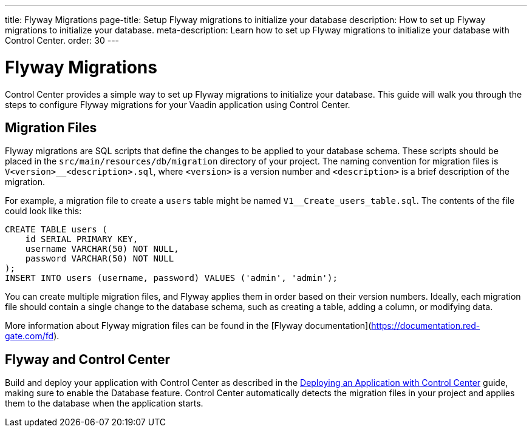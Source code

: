 ---
title: Flyway Migrations
page-title: Setup Flyway migrations to initialize your database
description: How to set up Flyway migrations to initialize your database.
meta-description: Learn how to set up Flyway migrations to initialize your database with Control Center.
order: 30
---


= Flyway Migrations

Control Center provides a simple way to set up Flyway migrations to initialize your database. This guide will walk you through the steps to configure Flyway migrations for your Vaadin application using Control Center.


== Migration Files

Flyway migrations are SQL scripts that define the changes to be applied to your database schema. These scripts should be placed in the `src/main/resources/db/migration` directory of your project. The naming convention for migration files is `V<version>__<description>.sql`, where `<version>` is a version number and `<description>` is a brief description of the migration.

For example, a migration file to create a `users` table might be named `V1__Create_users_table.sql`. The contents of the file could look like this:

[source,sql]
----
CREATE TABLE users (
    id SERIAL PRIMARY KEY,
    username VARCHAR(50) NOT NULL,
    password VARCHAR(50) NOT NULL
);
INSERT INTO users (username, password) VALUES ('admin', 'admin');
----

You can create multiple migration files, and Flyway applies them in order based on their version numbers. Ideally, each migration file should contain a single change to the database schema, such as creating a table, adding a column, or modifying data.

More information about Flyway migration files can be found in the [Flyway documentation](https://documentation.red-gate.com/fd).


== Flyway and Control Center

Build and deploy your application with Control Center as described in the <<../application-deployment#,Deploying an Application with Control Center>> guide, making sure to enable the Database feature. Control Center automatically detects the migration files in your project and applies them to the database when the application starts.

